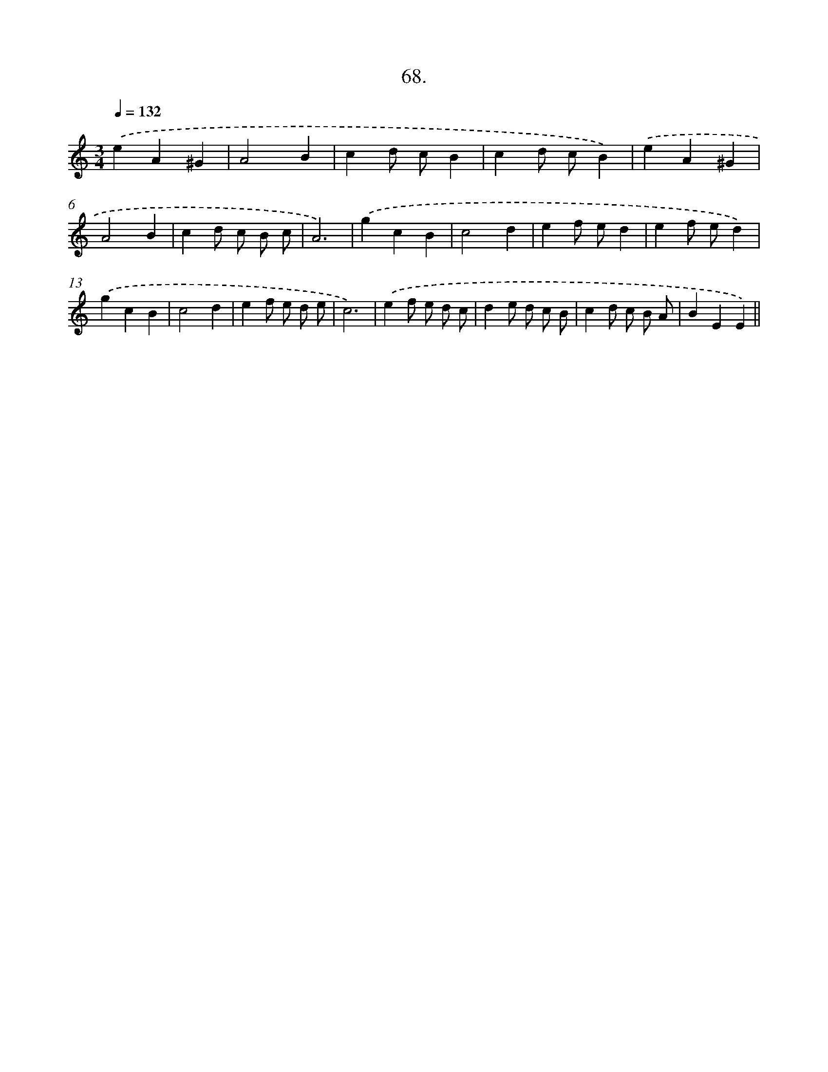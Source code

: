 X: 14387
T: 68.
%%abc-version 2.0
%%abcx-abcm2ps-target-version 5.9.1 (29 Sep 2008)
%%abc-creator hum2abc beta
%%abcx-conversion-date 2018/11/01 14:37:43
%%humdrum-veritas 2444182342
%%humdrum-veritas-data 307467772
%%continueall 1
%%barnumbers 0
L: 1/4
M: 3/4
Q: 1/4=132
K: C clef=treble
.('eA^G |
A2B |
cd/ c/B |
cd/ c/B) |
.('eA^G |
A2B |
cd/ c/ B/ c/ |
A3) |
.('gcB |
c2d |
ef/ e/d |
ef/ e/d) |
.('gcB |
c2d |
ef/ e/ d/ e/ |
c3) |
.('ef/ e/ d/ c/ |
de/ d/ c/ B/ |
cd/ c/ B/ A/ |
BEE) ||
